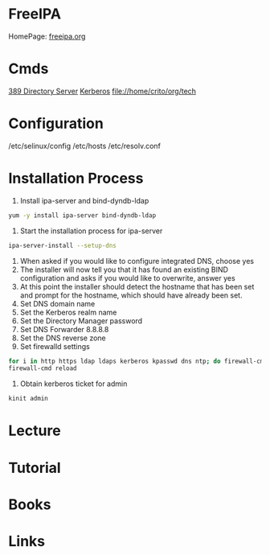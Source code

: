 #+TAGS: freeipa 


* FreeIPA
HomePage: [[https://www.freeipa.org/page/Main_Page][freeipa.org]]
* Cmds
[[file://home/crito/org/tech/security/security_tools/389_directory_server.org][389 Directory Server]]
[[file://home/crito/org/tech/security/security_tools/kerberos.org][Kerberos]]
file://home/crito/org/tech
* Configuration
/etc/selinux/config
/etc/hosts
/etc/resolv.conf
* Installation Process
1. Install ipa-server and bind-dyndb-ldap
#+BEGIN_SRC sh
yum -y install ipa-server bind-dyndb-ldap
#+END_SRC
2. Start the installation process for ipa-server
#+BEGIN_SRC sh
ipa-server-install --setup-dns
#+END_SRC
3. When asked if you would like to configure integrated DNS, choose yes
4. The installer will now tell you that it has found an existing BIND configuration and asks if you would like to overwrite, answer yes
5. At this point the installer should detect the hostname that has been set and prompt for the hostname, which should have already been set.
6. Set DNS domain name
7. Set the Kerberos realm name
8. Set the Directory Manager password
9. Set DNS Forwarder 8.8.8.8
10. Set the DNS reverse zone
11. Set firewalld settings
#+BEGIN_SRC sh
for i in http https ldap ldaps kerberos kpasswd dns ntp; do firewall-cmd --permanent --add service $i; done
firewall-cmd reload
#+END_SRC
12. Obtain kerberos ticket for admin
#+BEGIN_SRC sh
kinit admin
#+END_SRC

* Lecture
* Tutorial
* Books
* Links

